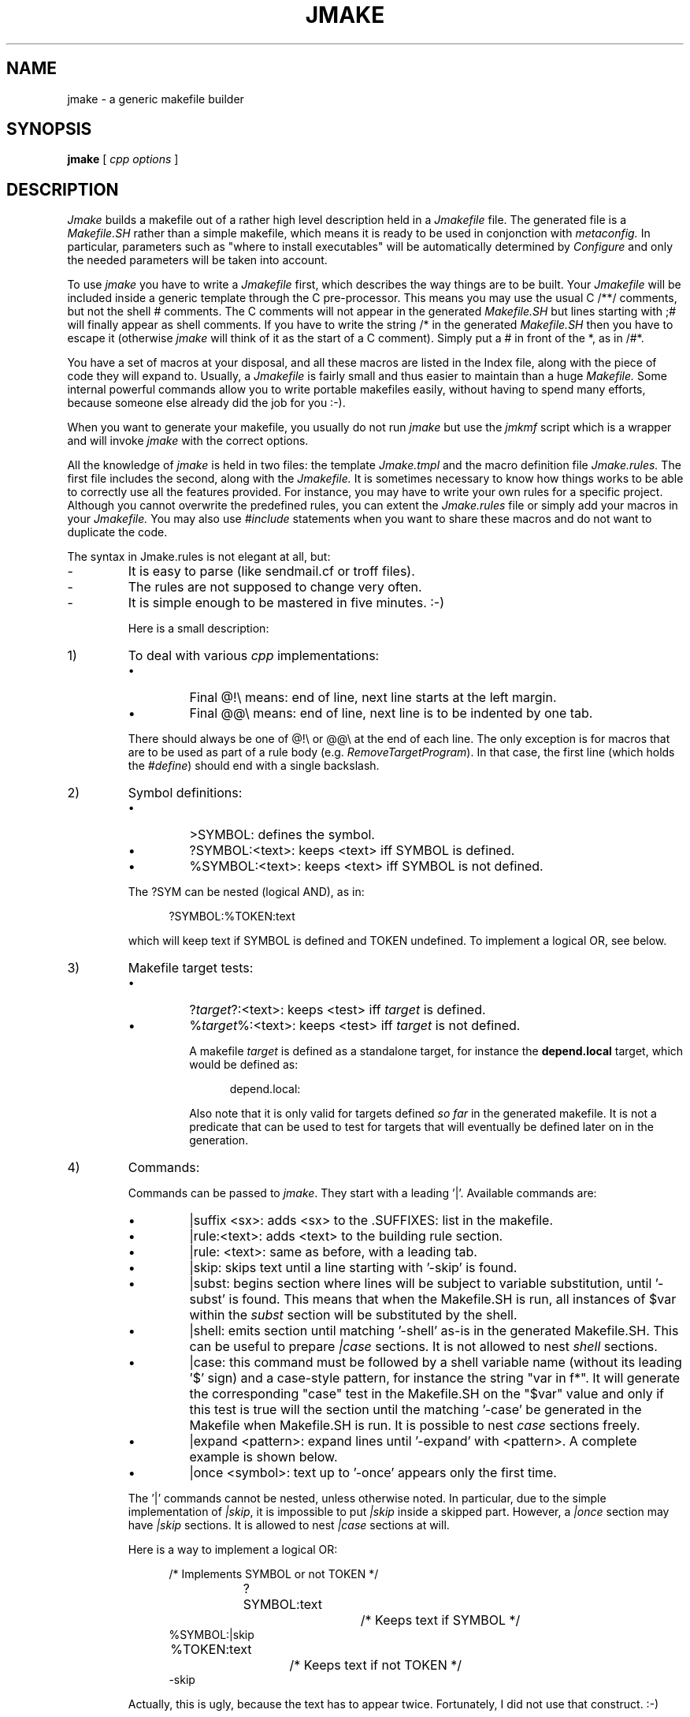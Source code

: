 .\" $Id$
.\"
.\"  Copyright (c) 1991-1997, 2004-2006, Raphael Manfredi
.\"
.\"  You may redistribute only under the terms of the Artistic Licence,
.\"  as specified in the README file that comes with the distribution.
.\"  You may reuse parts of this distribution only within the terms of
.\"  that same Artistic Licence; a copy of which may be found at the root
.\"  of the source tree for dist 4.0.
.\"
.\" $Log: jmake.man,v $
.\" Revision 3.0.1.3  2004/08/22 09:01:55  ram
.\" patch71: renamed |test as |case as the construct has its syntax
.\" patch71: added |subst section to allow variable substitutions
.\"
.\" Revision 3.0.1.2  2004/08/21 23:19:52  ram
.\" patch71: added '|shell' section to emit verbatim code in Makefile.SH
.\" patch71: new '|test' to conditionally generate Makefile sections
.\"
.\" Revision 3.0.1.1  1995/05/12  11:57:58  ram
.\" patch54: updated my e-mail address
.\"
.\" Revision 3.0  1993/08/18  12:04:18  ram
.\" Baseline for dist 3.0 netwide release.
.\"
.TH JMAKE 1 ram
.SH NAME
jmake \- a generic makefile builder
.SH SYNOPSIS
.B jmake
[
.I cpp options
]
.SH DESCRIPTION
.I Jmake
builds a makefile out of a rather high level description held in a
.I Jmakefile
file. The generated file is a
.I Makefile.SH
rather than a simple makefile, which means it is ready to be used in
conjonction with
.I metaconfig.
In particular, parameters such as "where to install executables" will
be automatically determined by
.I Configure
and only the needed parameters will be taken into account.
.PP
To use
.I jmake
you have to write a
.I Jmakefile
first, which describes the way things are to be built. Your
.I Jmakefile
will be included inside a generic template through the C pre-processor.
This means you may use the usual C /**/ comments, but not the shell # comments.
The C comments will not appear in the generated
.I Makefile.SH
but lines starting with ;# will finally appear as shell comments. If you
have to write the string /* in the generated
.I Makefile.SH
then you have to escape it (otherwise
.I jmake
will think of it as the start of a C comment). Simply put a # in front
of the *, as in /#*.
.PP
You have a set of macros at your disposal, and all these macros are
listed in the Index file, along with the piece of code they will
expand to. Usually, a
.I Jmakefile
is fairly small and thus easier to maintain than a huge
.I Makefile.
Some internal powerful commands allow you to write
portable makefiles easily, without having to spend many efforts, because
someone else already did the job for you :-).
.PP
When you want to generate your makefile, you usually do not run
.I jmake
but use the
.I jmkmf
script which is a wrapper and will invoke
.I jmake
with the correct options.
.PP
All the knowledge of
.I jmake
is held in two files: the template
.I Jmake.tmpl
and the macro definition file
.I Jmake.rules.
The first file includes the second, along with the
.I Jmakefile.
It is sometimes necessary to know how things works to be able to correctly
use all the features provided. For instance, you may have to write your
own rules for a specific project. Although you cannot overwrite the
predefined rules, you can extent the
.I Jmake.rules
file or simply add your macros in your
.I Jmakefile.
You may also use
.I #include
statements when you want to share these macros and do not want to duplicate
the code.
.PP
The syntax in Jmake.rules is not elegant at all, but:
.sp
.PD 0
.IP -
It is easy to parse (like sendmail.cf or troff files).
.IP -
The rules are not supposed to change very often.
.IP -
It is simple enough to be mastered in five minutes. :-)
.sp
Here is a small description:
.sp
.IP 1)
To deal with various \fIcpp\fR implementations:
.sp
.RS
.IP \(bu
Final @!\\ means: end of line, next line starts at the left margin.
.IP \(bu
Final @@\\ means: end of line, next line is to be indented by one tab.
.sp
.PP
There should always be one of @!\\ or @@\\ at the end of each line.
The only exception is for macros that are to be used as part of a
rule body (e.g. \fIRemoveTargetProgram\fR). In that case, the first
line (which holds the \fI#define\fR) should end with a single backslash.
.RE
.sp
.IP 2)
Symbol definitions:
.sp
.RS
.IP \(bu
>SYMBOL: defines the symbol.
.IP \(bu
?SYMBOL:<text>: keeps <text> iff SYMBOL is defined.
.IP \(bu
%SYMBOL:<text>: keeps <text> iff SYMBOL is not defined.
.sp
.PP
The ?SYM can be nested (logical AND), as in:
.sp
.in +5
?SYMBOL:%TOKEN:text
.in -5
.sp
which will keep text if SYMBOL is defined and TOKEN undefined.
To implement a logical OR, see below.
.RE
.sp
.IP 3)
Makefile target tests:
.sp
.RS
.IP \(bu
?\fItarget\fR?:<text>: keeps <test> iff \fItarget\fR is defined.
.IP \(bu
%\fItarget\fR%:<text>: keeps <test> iff \fItarget\fR is not defined.
.sp
A makefile \fItarget\fR is defined as a standalone target, for instance
the
.B depend.local
target, which would be defined as:
.sp
.in +5
.nf
depend.local:
.sp
.in -5
.fi
Also note that it is only valid for targets defined
.I so far
in the generated makefile.  It is not a predicate that can be used
to test for targets that will eventually be defined later on in the
generation.
.RE
.sp
.IP 4)
Commands:
.sp
.RS
Commands can be passed to \fIjmake\fR. They start with a leading '|'.
Available commands are:
.sp
.IP \(bu
|suffix <sx>: adds <sx> to the .SUFFIXES: list in the makefile.
.sp
.IP \(bu
|rule:<text>: adds <text> to the building rule section.
.sp
.IP \(bu
|rule: <text>: same as before, with a leading tab.
.sp
.IP \(bu
|skip: skips text until a line starting with '\-skip' is found.
.sp
.IP \(bu
|subst: begins section where lines will be subject to variable substitution,
until '\-subst' is found.  This means that when the Makefile.SH is run, all
instances of $var within the \fIsubst\fR section will be substituted by the
shell.
.sp
.IP \(bu
|shell: emits section until matching '\-shell' as-is in the generated
Makefile.SH.  This can be useful to prepare \fI|case\fR sections.  It is
not allowed to nest \fIshell\fR sections.
.sp
.IP \(bu
|case: this command must be followed by a shell variable name (without
its leading '$' sign) and a case-style pattern, for instance the string
"var in f*".  It will generate the corresponding "case" test in the
Makefile.SH on the "$var" value and only if this test is true will the
section until the matching '\-case' be generated in the Makefile when
Makefile.SH is run.  It is possible to nest \fIcase\fR sections freely.
.sp
.IP \(bu
|expand <pattern>: expand lines until '\-expand' with <pattern>. A
complete example is shown below.
.sp
.IP \(bu
|once <symbol>: text up to '\-once' appears only the first time.
.sp
.PP
The '|' commands cannot be nested, unless otherwise noted.
In particular, due to the simple
implementation of \fI|skip\fR, it is impossible to put \fI|skip\fR inside
a skipped part. However, a \fI|once\fR section may have \fI|skip\fR sections.
It is allowed to nest \fI|case\fR sections at will.
.sp
.PP
Here is a way to implement a logical OR:
.sp
.in +5
.nf
/* Implements SYMBOL or not TOKEN */
?SYMBOL:text		/* Keeps text if SYMBOL */
%SYMBOL:|skip
	%TOKEN:text		/* Keeps text if not TOKEN */
\-skip
.fi
.in -5
.sp
Actually, this is ugly, because the text has to appear twice.
Fortunately, I did not use that construct. :-)
.sp
Indeed, as you have surely already guessed, the best way to
implement a logical OR is to use De Morgan's Law:
.sp
.in +5
.nf
not (p or q) <=> not p and not q

/* Implements SYMBOL or not TOKEN (attempt #2) */
%SYMBOL:?TOKEN:|skip
text					/* If SYMBOL or not TOKEN */
\-skip
.sp
.in -5
.fi
Who said they didn't care about logic? ;-)
.sp
.PP
Expansion is done with the \fIexpand\fR command.  It has been provided to
avoid some cumbersome writings in makefiles when you have to repeat some
silly lines that only differ in file names, for instance.  Let's look at
an example first:
.sp
.in +5
.nf
|expand a!foo bar! b!yes no!
!a::
	echo !a, !b
\-expand
.fi
.in -5
.sp
.PP
Then two rules will be printed, and the values of (a,b) for the first
will be (foo, yes), for the second (bar, no).  Substitution is controled
by the '!' character.  If the word to be substituted is part of another
one, detach with the ^^ construct as in:  !b^^c.  It is possible to
use Makefile macros in the <pattern>, and they will be expanded by
jmake.  If this is not what you want, escape the first '$' sign (this is
a Makefile escape, i.e. you must double the '$', not precede it with a
backslash). A // stands for the null substitution value.
.PP
The ^^^ construct behaves like ^^, i.e. it is stripped out, but it also
removes any following white space after the ^^^.  If you prepend something
to a macro argument, and that macro argument was written with spaces before
it, then this will let you concatenate something right before that argument's
final value.
.sp
.PP
Here is another example which shows how the macro Expand can be used.
It is defined in \fIJmake.rules\fR as:
.sp
.in +5
.nf
#define Expand(rule, pattern) @!\\
|expand pattern @!\\
rule @!\\
\-expand
.sp
.in -5
.fi
So we can write in the \fIJmakefile\fR:
.sp
.in +5
.nf
|skip
A = foo bar
-skip

#define Rule @!\\
$(DIR)/!a^^.o: !a^^.o @@\\
	$(CC) \-c !a^^.c @@\\
	$(MV) !a^^.o $(DIR)

Expand(Rule, a!$(A)!)
.sp
.in -5
.fi
which will generate in \fIMakefile.SH\fR:
.sp
.in +5
.nf
$(DIR)/foo.o: foo.o
	$(CC) \-c foo.c
	$(MV) foo.o $(DIR)

$(DIR)/bar.o: bar.o
	$(CC) \-c bar.c
	$(MV) bar.o $$(DIR)
.sp
.in -5
.fi
.sp
.PP
The 'A' declaration has been surrounded by \fIskip\fR, so that it does
not appear in the generated Makefile.SH, but it will be taken into
account by \fIjmake\fR for the substitution in the pattern.
.sp
.PP
The number of expansions is determined by the number of possible
values for the \fBfirst\fR parameter. If other parameters have less
substitution values, they will get void ones.
.sp
.PP
It is possible to add a regular expression at the end of '\-expand'. This
regular expression will be removed from the final set of expansion at the
end of each line. It is also possible to do substitutions in the expanded
item, by using the syntax (if 'f' is the expanded variable)
!f:\fI<p>\fR=\fI<q>\fR
where \fI<p>\fR and \fI<q>\fR are two regular expressions (without spaces).
The pattern \fI<p>\fR will be replaced by the pattern \fI<q>\fR (only the first
occurrence will be replaced).
.sp
.PP
Finally, you may refer in the expanded section to variables whose value is
computed via another expansion, which makes it easy to define generic
\fIJmakefiles\fR.
.sp
Example:
.sp
.in +5
.nf
SRC = foo.c bar.c
OBJ = \\
|expand f!$(SRC)!
	!f:\\.c=\\.o \\
\-expand \\\\
INC = \\
|expand f!$(OBJ)!
	!f:\\.o=\\.h \\
\-expand \\\\
.fi
.in -5
.sp
which will generate in \fIMakefile.SH\fR:
.sp
.in +5
.nf
SRC = foo.c bar.c
OBJ = \\
	foo.o \\
	bar.o
INC = \\
	foo.h \\
	bar.h
.in -5
.fi
.sp
Do not forget to protect special characters in your regular expressions such
as backslash, point, etc...
.sp
.PP
The \fIonce\fR command is tagged with a name. The first time the name
appears, the once construct is ignored and the text up to '\-once' will
be copied in the generated Makefile.SH.  However, future occurrences of
the same name will be ignored (\fIonce\fR will behave like \fIskip\fR).
.sp
Example:
.sp
.in +5
.nf
|once this_is_a_name
<text>
\-once
.sp
.in -5
.fi
.sp
.PP
The \fIshell\fR command can be used to generate a shell fragment
in the Makefile.SH.  For instance, the following section in the Jmakefile:
.sp
.in +5
.nf
|shell
case "$d_usegtk1" in
define) glib=1; gtk=1;;
esac
\-shell
.sp
.in -5
.fi
will cause the generation of the enclosed fragment in the Makefile.SH to
compute the values of the \fIglib\fR and \fIgtk\fR variables based on the
configuration variable \fId_usegtk1\fR set by running Configure.
.sp
.PP
In turn, this can be used in subsequent \fIcase\fR sections to activate
parts of the Makefile only when building for GTK1 using glib-1.x:
.sp
.in +5
.nf
|case glib in 1
display:
	echo "Building for glib-1.x"
\-case
.sp
.in -5
.fi
This section will generate something like this in the Makefile.SH:
.sp
.in +5
.nf
!NO!SUBS!
case "$glib" in
1)
	$spitshell >>Makefile <<'!NO!SUBS!'
display:
	echo "Building for glib-1.x"
!NO!SUBS!
	;;
esac
$spitshell >>Makefile <<'!NO!SUBS!'
.sp
.in -5
.fi
And when running Makefile.SH, the "display" rule above will only appear
when building for glib-1.x.  The form of the final \fIMakefile\fR can
therefore depend on the configuration options chosen when \fIConfigure\fR
was run.
.RE
.sp
.IP 5)
Initializations:
.sp
.RS
.IP \(bu
+<line>: Puts the whole line in the initialization section.
.IP \(bu
++SYMBOL <value>: Adds <value> to the SYMBOL macro.
.RE
.sp
.IP 6)
User-defined variables:
.sp
The user may define CFLAGS, LDFLAGS or DPFLAGS as additional flags to be used
in C compilation, linking phase or depend target. It is thus possible to add
some extra flags such as \-I or libraries for Makefiles in specific
sub-directories.
.sp
.PD
.SH AUTHOR
Raphael Manfredi <Raphael_Manfredi@pobox.com>
.SH FILES
.PD 0
.TP 20
Jmakefile
High level description of Makefile.SH
.TP
Jmake.rules
File holding the macro definitions
.TP
Jmake.tmpl
Template used to mould Makefile.SH
.PD
.SH BUGS
On systems whose
.I cpp
reduces multiple tabs and spaces to a single space,
.I jmake
attempts to put back any necessary tabs (which
.I make
expects in front of rules) but does not properly formats the
body of the rule itself.
.PP
There is a bootstraping problem when creating the first Makefile.SH, because
you cannot run it through a shell until there is a decent Configure
script, but you can't run \fImetaconfig\fR before there is a Makefile.SH
or some needed symbols will not be defined.
.SH "SEE ALSO"
jmkmf(1), metaconfig(1).
